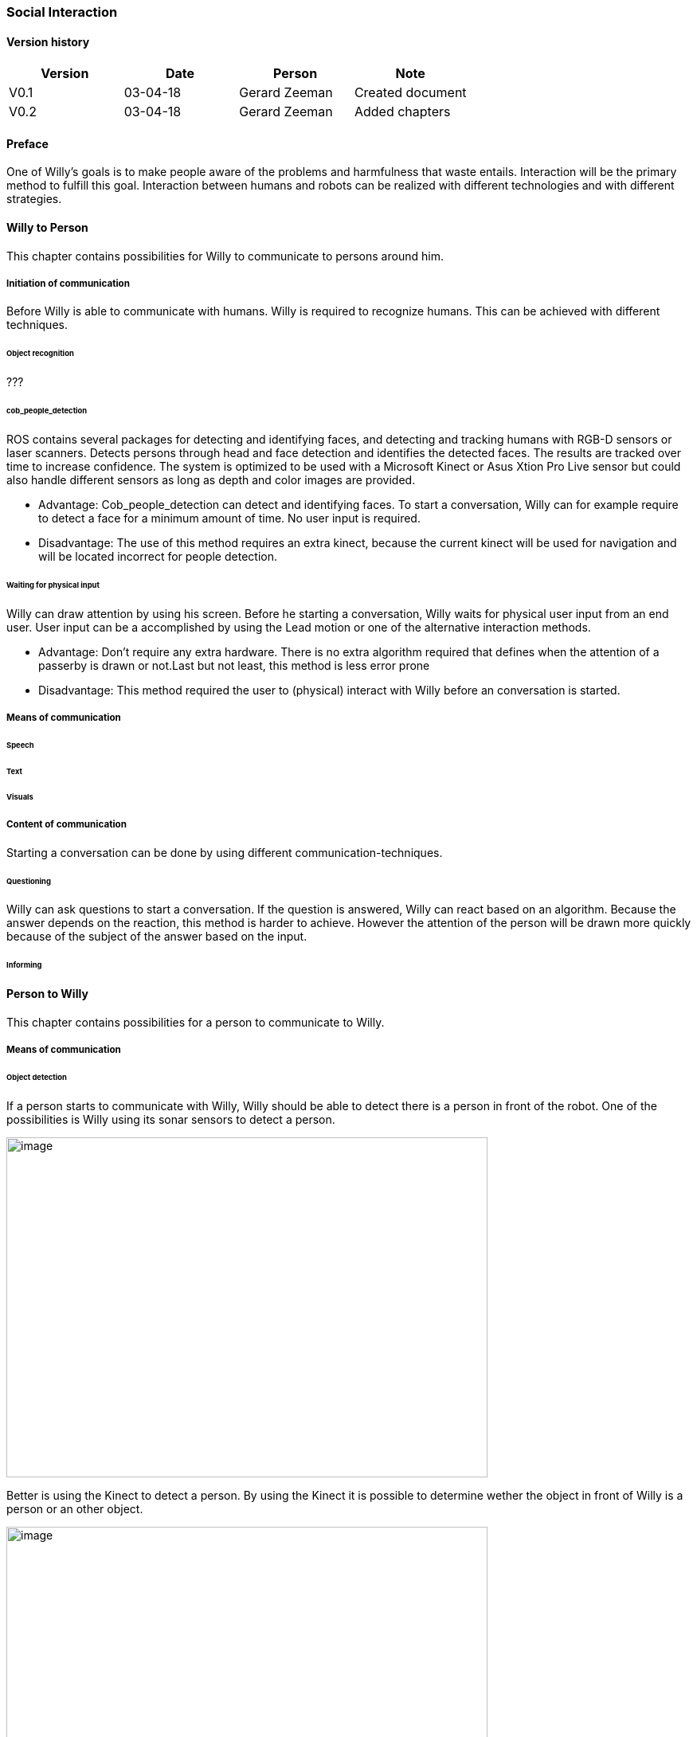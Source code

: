 
=== Social Interaction

[discrete]
==== Version history

[cols=",,,",options="header",]
|===================================================================
|Version |Date |Person |Note
|V0.1 |03-04-18 |Gerard Zeeman |Created document
|V0.2 |03-04-18 |Gerard Zeeman |Added chapters
|===================================================================

==== Preface
One of Willy's goals is to make people aware of the problems and harmfulness that waste entails. Interaction will be the primary method to fulfill this goal. Interaction between humans and robots can be realized with different technologies and with different strategies.  

==== Willy to Person
This chapter contains possibilities for Willy to communicate to persons around him.

===== Initiation of communication
Before Willy is able to communicate with humans. Willy is required to recognize humans. This can be achieved with different techniques. 

====== Object recognition
???

====== cob_people_detection
ROS contains several packages for detecting and identifying faces, and detecting and tracking humans with RGB-D sensors or laser scanners. Detects persons through head and face detection and identifies the detected faces. The results are tracked over time to increase confidence. The system is optimized to be used with a Microsoft Kinect or Asus Xtion Pro Live sensor but could also handle different sensors as long as depth and color images are provided.

* Advantage: Cob_people_detection can detect and identifying faces. To start a conversation, Willy can for example require to detect a face for a minimum amount of time. No user input is required.

* Disadvantage: The use of this method requires an extra kinect, because the current kinect will be used for navigation and will be located incorrect for people detection. 

====== Waiting for physical input
Willy can draw attention by using his screen. Before he starting a conversation, Willy waits for physical user input from an end user. User input can be a accomplished by using the Lead motion or one of the alternative interaction methods. 

* Advantage: Don't require any extra hardware. There is no extra algorithm required that defines when the attention of a passerby is drawn or not.Last but not least, this method is less error prone

* Disadvantage: This method required the user to (physical) interact with Willy before an conversation is started. 

===== Means of communication

====== Speech
====== Text
====== Visuals

===== Content of communication
Starting a conversation can be done by using different communication-techniques. 

====== Questioning
Willy can ask questions to start a conversation. If the question is answered, Willy can react based on an algorithm. Because the answer depends on the reaction, this method is harder to achieve. However the attention of the person will be drawn more quickly because of the subject of the answer based on the input. 

====== Informing


==== Person to Willy
This chapter contains possibilities for a person to communicate to Willy.

===== Means of communication

====== Object detection
If a person starts to communicate with Willy, Willy should be able to detect there
is a person in front of the robot. One of the possibilities is Willy using its sonar 
sensors to detect a person.

image:media/social-interaction/image2.jpg[image,width=604,height=427]

Better is using the Kinect to detect a person. By using the Kinect it is
possible to determine wether the object in front of Willy is a person or an other object.

image:media/social-interaction/image1.png[image,width=604,height=427]

====== Voice recognition
To make a person be able to communicate with Willy, the robot should be able to listen to
the person by recognizing his or her speech. A good microphone is neccesary for listening to 
sounds and filtering out background noise. An API can be used to convert speech to text.
Voice recognition is a great way to create user interaction, but can be risky if there is
a lot of background noise.

====== Touchscreen
Another way to get user input is a touchscreen. This makes it possible to have buttons and
clickable areas. A touchscreen is a good way to create clear user interaction. A touchscreen is
however heavy and expensive. Another difficulty is the fact that it is hard to make a touchscreen
waterproof and have good responsiveness at the same time. An alternative for a trouchscreen
is a normal screen with al LEAP-sensor in front of it. This is cheaper, lighter and gives more
possibilities.

====== Gesture recognition
By using a LEAP-sensor (see previous paragraph) it is also possible to recognize gestures.
The different gestures can be showed or explained on the touchscreen. This is also possible
with the Kinect, but with somewhat less possibilities.

==== Speech Bot
To process the incoming speech and create answers for that, Willy should have a speech bot.
The challenge with a speech bot is creating relevant answers to user input. 
A problem of many existing speech bots is that these bots have an hard time to prevent giving
rude answers. Especially bots created by existing user input reflect this human input.

There are many different existing solutions for speech bots. An import feature these bots must 
have is support for the Dutch language. Here follows a list of options with Dutch support:

[cols=",,,,",options="header",]
|=================================================
|Name |Platform/language |License |Languages |Project link
|*Live Agent* |https://www.ladesk.com/integrations-and-plugins/ |14 day trial |39 languages |https://www.ladesk.com/
|*Semantic Machines* |? |? |Language independent |http://www.semanticmachines.com/
|*Wit.ai* |Node.js, Python, Ruby, and HTTP API |Free |A lot (including Dutch) |https://wit.ai/
|*Api.ai* |Android, iOS, Cordova, HTML, JavaScript, Node.js, .NET, Unity, Xamarin, C++, Python, Ruby, PHP, Epson, Botkit, Java |Free |A lot (including Dutch) |https://api.ai/
|*Microsoft Bot Framework* |.NET and Node.js SDK |Open source |A lot (including Dutch) |https://docs.botframework.com/en-us/
|*Chatfuel* |JSON API, RSS, Subscribe plugin, Digest, IFTTT, Zapier, User input, Live Chat |Free |A lot (including Dutch) |https://chatfuel.com/
|*Chatterbot* |Python, Django |Open source BSD-3 |Langue independent |http://chatterbot.readthedocs.io/en/stable/
|=================================================

==== Recommendations
This chapter contains recommendations for the best appliances in communication with Willy.

==== Sources

[bibliography]
==== Bibliography

[bibliography]
.Websites
- [[[Author]]] Chatbotsjournal.com. '25 Chatbot Platforms, A Comparative Table'. https://chatbotsjournal.com/25-chatbot-platforms-a-comparative-table-aeefc932eaff.
- [[[Author]]] Naam website. 'Naam artikel'. URL.


